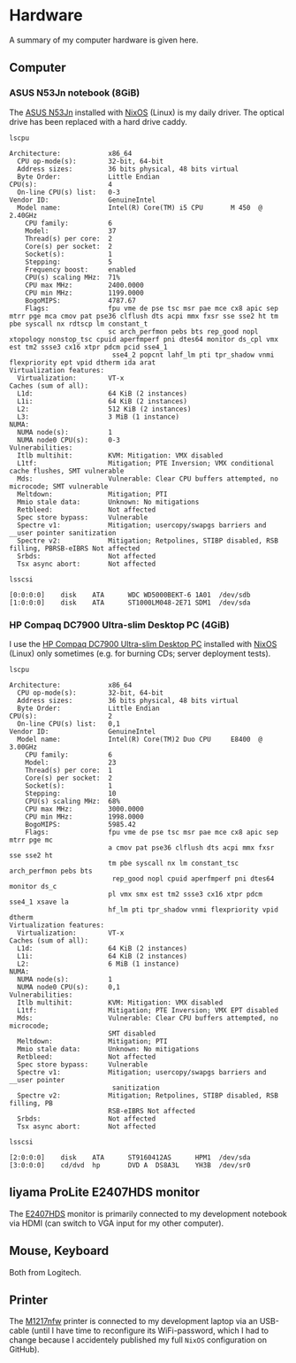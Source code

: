 * Hardware
A summary of my computer hardware is given here.

** Computer

*** ASUS N53Jn notebook (8GiB)

The [[https://tweakers.net/pricewatch/270517/asus-asus-n53jn/specificaties/][ASUS N53Jn]] installed with [[https://nixos.org/][NixOS]] (Linux) is my daily driver. The optical drive has been replaced with a hard drive caddy.

[[../images/AsusN53Jn.jpg]]

=lscpu=
#+BEGIN_EXAMPLE
Architecture:            x86_64
  CPU op-mode(s):        32-bit, 64-bit
  Address sizes:         36 bits physical, 48 bits virtual
  Byte Order:            Little Endian
CPU(s):                  4
  On-line CPU(s) list:   0-3
Vendor ID:               GenuineIntel
  Model name:            Intel(R) Core(TM) i5 CPU       M 450  @ 2.40GHz
    CPU family:          6
    Model:               37
    Thread(s) per core:  2
    Core(s) per socket:  2
    Socket(s):           1
    Stepping:            5
    Frequency boost:     enabled
    CPU(s) scaling MHz:  71%
    CPU max MHz:         2400.0000
    CPU min MHz:         1199.0000
    BogoMIPS:            4787.67
    Flags:               fpu vme de pse tsc msr pae mce cx8 apic sep mtrr pge mca cmov pat pse36 clflush dts acpi mmx fxsr sse sse2 ht tm pbe syscall nx rdtscp lm constant_t
                         sc arch_perfmon pebs bts rep_good nopl xtopology nonstop_tsc cpuid aperfmperf pni dtes64 monitor ds_cpl vmx est tm2 ssse3 cx16 xtpr pdcm pcid sse4_1
                          sse4_2 popcnt lahf_lm pti tpr_shadow vnmi flexpriority ept vpid dtherm ida arat
Virtualization features: 
  Virtualization:        VT-x
Caches (sum of all):     
  L1d:                   64 KiB (2 instances)
  L1i:                   64 KiB (2 instances)
  L2:                    512 KiB (2 instances)
  L3:                    3 MiB (1 instance)
NUMA:                    
  NUMA node(s):          1
  NUMA node0 CPU(s):     0-3
Vulnerabilities:         
  Itlb multihit:         KVM: Mitigation: VMX disabled
  L1tf:                  Mitigation; PTE Inversion; VMX conditional cache flushes, SMT vulnerable
  Mds:                   Vulnerable: Clear CPU buffers attempted, no microcode; SMT vulnerable
  Meltdown:              Mitigation; PTI
  Mmio stale data:       Unknown: No mitigations
  Retbleed:              Not affected
  Spec store bypass:     Vulnerable
  Spectre v1:            Mitigation; usercopy/swapgs barriers and __user pointer sanitization
  Spectre v2:            Mitigation; Retpolines, STIBP disabled, RSB filling, PBRSB-eIBRS Not affected
  Srbds:                 Not affected
  Tsx async abort:       Not affected
#+END_EXAMPLE

=lsscsi=
#+BEGIN_EXAMPLE
[0:0:0:0]    disk    ATA      WDC WD5000BEKT-6 1A01  /dev/sdb 
[1:0:0:0]    disk    ATA      ST1000LM048-2E71 SDM1  /dev/sda 
#+END_EXAMPLE
*** HP Compaq DC7900 Ultra-slim Desktop PC (4GiB)

I use the [[https://icecat.biz/p/hp/kp722av/pcs-workstations-Compaq+dc7900+Base+Model+Ultra-slim+Desktop+PC-1748699.html][HP Compaq DC7900 Ultra-slim Desktop PC]] installed with [[https://nixos.org/][NixOS]] (Linux) only sometimes (e.g. for burning CDs; server deployment tests).

[[../images/HPCompaqDC7900.jpg]]

=lscpu=
#+BEGIN_EXAMPLE
Architecture:            x86_64
  CPU op-mode(s):        32-bit, 64-bit
  Address sizes:         36 bits physical, 48 bits virtual
  Byte Order:            Little Endian
CPU(s):                  2
  On-line CPU(s) list:   0,1
Vendor ID:               GenuineIntel
  Model name:            Intel(R) Core(TM)2 Duo CPU     E8400  @ 3.00GHz
    CPU family:          6
    Model:               23
    Thread(s) per core:  1
    Core(s) per socket:  2
    Socket(s):           1
    Stepping:            10
    CPU(s) scaling MHz:  68%
    CPU max MHz:         3000.0000
    CPU min MHz:         1998.0000
    BogoMIPS:            5985.42
    Flags:               fpu vme de pse tsc msr pae mce cx8 apic sep mtrr pge mc
                         a cmov pat pse36 clflush dts acpi mmx fxsr sse sse2 ht 
                         tm pbe syscall nx lm constant_tsc arch_perfmon pebs bts
                          rep_good nopl cpuid aperfmperf pni dtes64 monitor ds_c
                         pl vmx smx est tm2 ssse3 cx16 xtpr pdcm sse4_1 xsave la
                         hf_lm pti tpr_shadow vnmi flexpriority vpid dtherm
Virtualization features: 
  Virtualization:        VT-x
Caches (sum of all):     
  L1d:                   64 KiB (2 instances)
  L1i:                   64 KiB (2 instances)
  L2:                    6 MiB (1 instance)
NUMA:                    
  NUMA node(s):          1
  NUMA node0 CPU(s):     0,1
Vulnerabilities:         
  Itlb multihit:         KVM: Mitigation: VMX disabled
  L1tf:                  Mitigation; PTE Inversion; VMX EPT disabled
  Mds:                   Vulnerable: Clear CPU buffers attempted, no microcode; 
                         SMT disabled
  Meltdown:              Mitigation; PTI
  Mmio stale data:       Unknown: No mitigations
  Retbleed:              Not affected
  Spec store bypass:     Vulnerable
  Spectre v1:            Mitigation; usercopy/swapgs barriers and __user pointer
                          sanitization
  Spectre v2:            Mitigation; Retpolines, STIBP disabled, RSB filling, PB
                         RSB-eIBRS Not affected
  Srbds:                 Not affected
  Tsx async abort:       Not affected
#+END_EXAMPLE

=lsscsi=
#+BEGIN_EXAMPLE
[2:0:0:0]    disk    ATA      ST9160412AS      HPM1  /dev/sda 
[3:0:0:0]    cd/dvd  hp       DVD A  DS8A3L    YH3B  /dev/sr0 
#+END_EXAMPLE

** Iiyama ProLite E2407HDS monitor
The [[https://tweakers.net/pricewatch/230667/iiyama-prolite-e2407hds-1-zwart/specificaties/][E2407HDS]] monitor is primarily connected to my development notebook via HDMI (can switch to VGA input for my other computer).

[[../images/IiyamaProliteE2407HDS.jpg]]

** Mouse, Keyboard

Both from Logitech.

[[../images/MouseKeyboard.jpg]]

** Printer

The [[https://tweakers.net/pricewatch/284973/hp-laserjet-pro-m1217nfw-ce844a/specificaties/][M1217nfw]] printer is connected to my development laptop via an USB-cable (until I have time to reconfigure its WiFi-password, which I had to change because I accidentely published my full =NixOS= configuration on GitHub).

[[../images/HPLaserjetM1217nfwMFP.jpg]]
